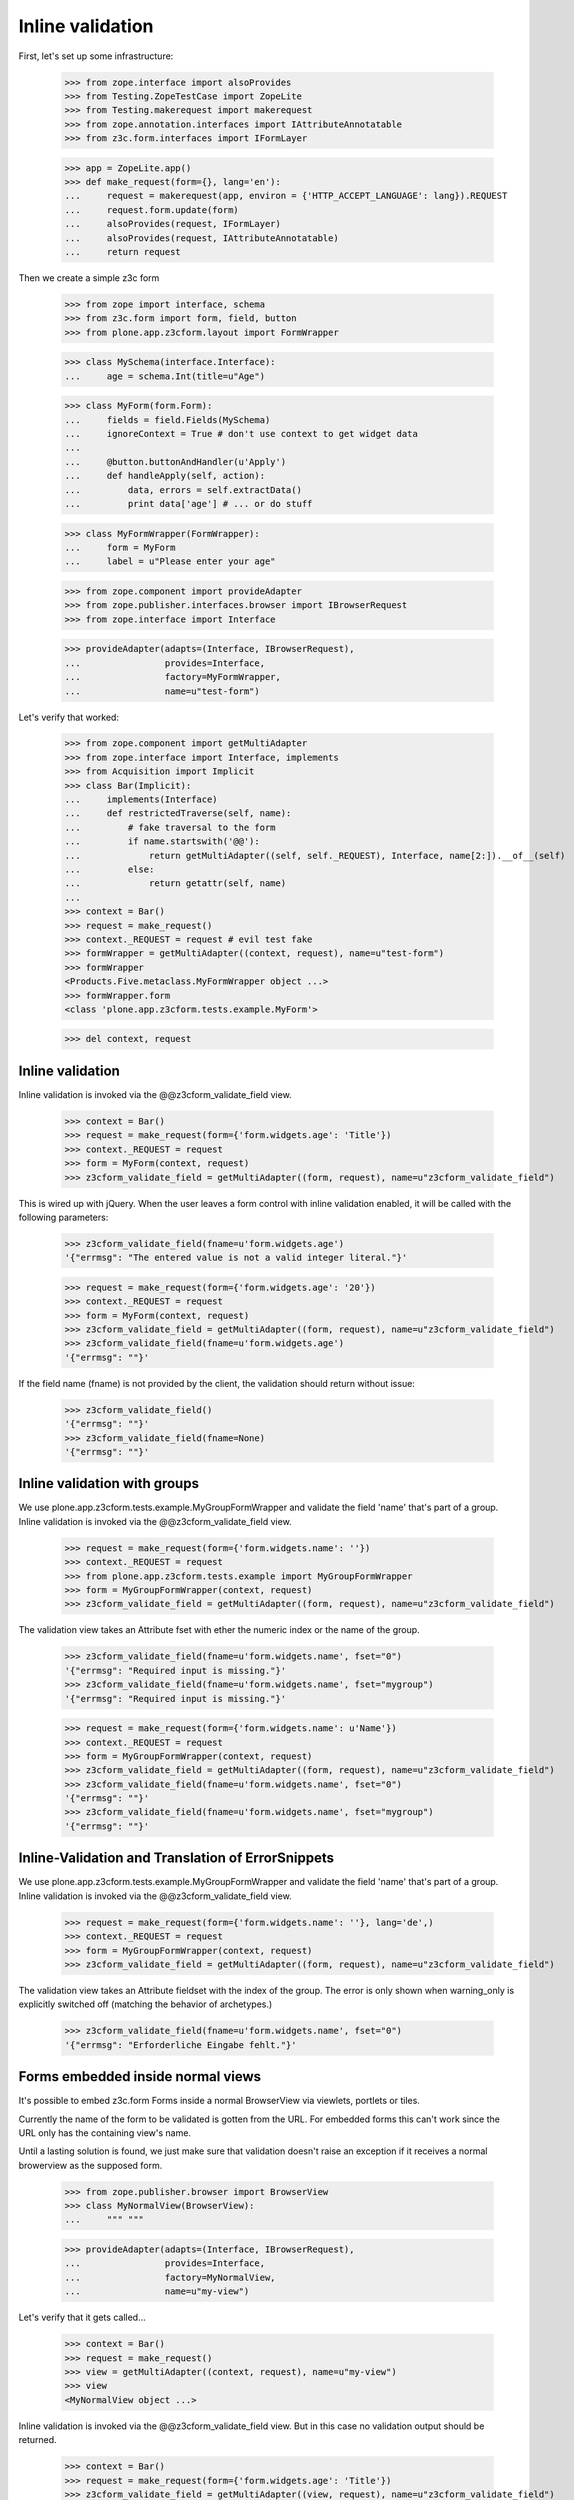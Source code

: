 Inline validation
=================

First, let's set up some infrastructure:

    >>> from zope.interface import alsoProvides
    >>> from Testing.ZopeTestCase import ZopeLite
    >>> from Testing.makerequest import makerequest
    >>> from zope.annotation.interfaces import IAttributeAnnotatable
    >>> from z3c.form.interfaces import IFormLayer

    >>> app = ZopeLite.app()
    >>> def make_request(form={}, lang='en'):
    ...     request = makerequest(app, environ = {'HTTP_ACCEPT_LANGUAGE': lang}).REQUEST
    ...     request.form.update(form)
    ...     alsoProvides(request, IFormLayer)
    ...     alsoProvides(request, IAttributeAnnotatable)
    ...     return request

Then we create a simple z3c form

    >>> from zope import interface, schema
    >>> from z3c.form import form, field, button
    >>> from plone.app.z3cform.layout import FormWrapper

    >>> class MySchema(interface.Interface):
    ...     age = schema.Int(title=u"Age")

    >>> class MyForm(form.Form):
    ...     fields = field.Fields(MySchema)
    ...     ignoreContext = True # don't use context to get widget data
    ...
    ...     @button.buttonAndHandler(u'Apply')
    ...     def handleApply(self, action):
    ...         data, errors = self.extractData()
    ...         print data['age'] # ... or do stuff

    >>> class MyFormWrapper(FormWrapper):
    ...     form = MyForm
    ...     label = u"Please enter your age"

    >>> from zope.component import provideAdapter
    >>> from zope.publisher.interfaces.browser import IBrowserRequest
    >>> from zope.interface import Interface

    >>> provideAdapter(adapts=(Interface, IBrowserRequest),
    ...                provides=Interface,
    ...                factory=MyFormWrapper,
    ...                name=u"test-form")

Let's verify that worked:

    >>> from zope.component import getMultiAdapter
    >>> from zope.interface import Interface, implements
    >>> from Acquisition import Implicit
    >>> class Bar(Implicit):
    ...     implements(Interface)
    ...     def restrictedTraverse(self, name):
    ...         # fake traversal to the form
    ...         if name.startswith('@@'):
    ...             return getMultiAdapter((self, self._REQUEST), Interface, name[2:]).__of__(self)
    ...         else:
    ...             return getattr(self, name)
    ...
    >>> context = Bar()
    >>> request = make_request()
    >>> context._REQUEST = request # evil test fake
    >>> formWrapper = getMultiAdapter((context, request), name=u"test-form")
    >>> formWrapper
    <Products.Five.metaclass.MyFormWrapper object ...>
    >>> formWrapper.form
    <class 'plone.app.z3cform.tests.example.MyForm'>

    >>> del context, request

Inline validation
-----------------

Inline validation is invoked via the @@z3cform_validate_field view.

    >>> context = Bar()
    >>> request = make_request(form={'form.widgets.age': 'Title'})
    >>> context._REQUEST = request
    >>> form = MyForm(context, request)
    >>> z3cform_validate_field = getMultiAdapter((form, request), name=u"z3cform_validate_field")

This is wired up with jQuery. When the user leaves a form control with inline
validation enabled, it will be called with the following parameters:

    >>> z3cform_validate_field(fname=u'form.widgets.age')
    '{"errmsg": "The entered value is not a valid integer literal."}'

    >>> request = make_request(form={'form.widgets.age': '20'})
    >>> context._REQUEST = request
    >>> form = MyForm(context, request)
    >>> z3cform_validate_field = getMultiAdapter((form, request), name=u"z3cform_validate_field")
    >>> z3cform_validate_field(fname=u'form.widgets.age')
    '{"errmsg": ""}'

If the field name (fname) is not provided by the client, the validation
should return without issue:

    >>> z3cform_validate_field()
    '{"errmsg": ""}'
    >>> z3cform_validate_field(fname=None)
    '{"errmsg": ""}'

Inline validation with groups
-----------------------------

We use plone.app.z3cform.tests.example.MyGroupFormWrapper and validate the
field 'name' that's part of a group. Inline validation is invoked via the
@@z3cform_validate_field view.

    >>> request = make_request(form={'form.widgets.name': ''})
    >>> context._REQUEST = request
    >>> from plone.app.z3cform.tests.example import MyGroupFormWrapper
    >>> form = MyGroupFormWrapper(context, request)
    >>> z3cform_validate_field = getMultiAdapter((form, request), name=u"z3cform_validate_field")

The validation view takes an Attribute fset with ether the numeric index or
the name of the group.

    >>> z3cform_validate_field(fname=u'form.widgets.name', fset="0")
    '{"errmsg": "Required input is missing."}'
    >>> z3cform_validate_field(fname=u'form.widgets.name', fset="mygroup")
    '{"errmsg": "Required input is missing."}'

    >>> request = make_request(form={'form.widgets.name': u'Name'})
    >>> context._REQUEST = request
    >>> form = MyGroupFormWrapper(context, request)
    >>> z3cform_validate_field = getMultiAdapter((form, request), name=u"z3cform_validate_field")
    >>> z3cform_validate_field(fname=u'form.widgets.name', fset="0")
    '{"errmsg": ""}'
    >>> z3cform_validate_field(fname=u'form.widgets.name', fset="mygroup")
    '{"errmsg": ""}'


Inline-Validation and Translation of ErrorSnippets
--------------------------------------------------

We use plone.app.z3cform.tests.example.MyGroupFormWrapper and validate the
field 'name' that's part of a group. Inline validation is invoked via the
@@z3cform_validate_field view.

    >>> request = make_request(form={'form.widgets.name': ''}, lang='de',)
    >>> context._REQUEST = request
    >>> form = MyGroupFormWrapper(context, request)
    >>> z3cform_validate_field = getMultiAdapter((form, request), name=u"z3cform_validate_field")

The validation view takes an Attribute fieldset with the index of the group.
The error is only shown when warning_only is explicitly switched off (matching
the behavior of archetypes.)

    >>> z3cform_validate_field(fname=u'form.widgets.name', fset="0")
    '{"errmsg": "Erforderliche Eingabe fehlt."}'

Forms embedded inside normal views
-----------------------------------

It's possible to embed z3c.form Forms inside a normal BrowserView via viewlets,
portlets or tiles.

Currently the name of the form to be validated is gotten from the URL. For embedded
forms this can't work since the URL only has the containing view's name.

Until a lasting solution is found, we just make sure that validation
doesn't raise an exception if it receives a normal browerview as the supposed
form.

    >>> from zope.publisher.browser import BrowserView
    >>> class MyNormalView(BrowserView):
    ...     """ """

    >>> provideAdapter(adapts=(Interface, IBrowserRequest),
    ...                provides=Interface,
    ...                factory=MyNormalView,
    ...                name=u"my-view")

Let's verify that it gets called...

    >>> context = Bar()
    >>> request = make_request()
    >>> view = getMultiAdapter((context, request), name=u"my-view")
    >>> view
    <MyNormalView object ...>

Inline validation is invoked via the @@z3cform_validate_field view. But
in this case no validation output should be returned.

    >>> context = Bar()
    >>> request = make_request(form={'form.widgets.age': 'Title'})
    >>> z3cform_validate_field = getMultiAdapter((view, request), name=u"z3cform_validate_field")
    >>> z3cform_validate_field(fname=u'form.widgets.age')
    '{"errmsg": ""}'
